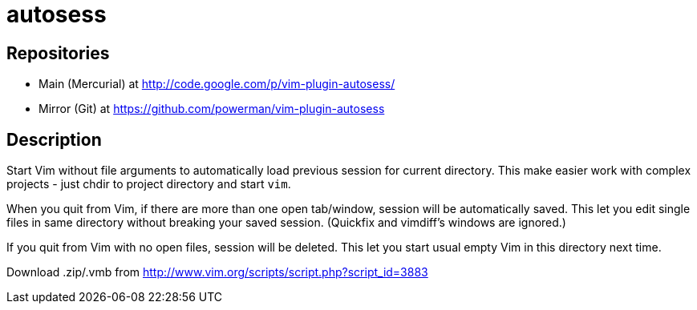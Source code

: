 autosess
========

== Repositories

- Main (Mercurial) at http://code.google.com/p/vim-plugin-autosess/
- Mirror (Git) at https://github.com/powerman/vim-plugin-autosess

== Description

Start Vim without file arguments to automatically load previous session for current directory. This make easier work with complex projects - just chdir to project directory and start `vim`.

When you quit from Vim, if there are more than one open tab/window, session will be automatically saved. This let you edit single files in same directory without breaking your saved session. (Quickfix and vimdiff's windows are ignored.)

If you quit from Vim with no open files, session will be deleted. This let you start usual empty Vim in this directory next time.

Download .zip/.vmb from http://www.vim.org/scripts/script.php?script_id=3883
